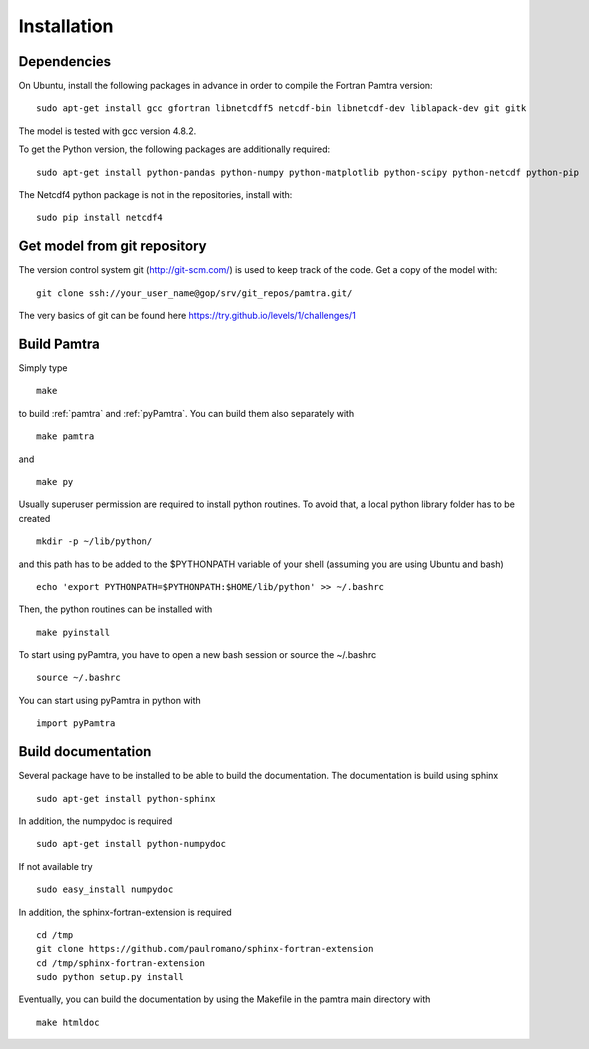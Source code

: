 ..  _installation:


Installation
============


Dependencies
************

On Ubuntu, install the following packages in advance in order to compile the Fortran Pamtra version::

    sudo apt-get install gcc gfortran libnetcdff5 netcdf-bin libnetcdf-dev liblapack-dev git gitk

The model is tested with gcc version 4.8.2.

To get the Python version, the following packages are additionally required::

    sudo apt-get install python-pandas python-numpy python-matplotlib python-scipy python-netcdf python-pip

The Netcdf4 python package is not in the repositories, install with::

    sudo pip install netcdf4

Get model from git repository
*****************************
The version control system git (http://git-scm.com/) is used to keep track of the code. Get a copy of the model with::

    git clone ssh://your_user_name@gop/srv/git_repos/pamtra.git/

The very basics of git can be found here https://try.github.io/levels/1/challenges/1 

Build Pamtra
*******************
Simply type ::

  make

to build :ref:`pamtra` and :ref:`pyPamtra`. You can build them also separately with ::

  make pamtra

and ::

  make py

Usually superuser permission are required to install python routines. To avoid that, a local python library folder has to be created ::
  
  mkdir -p ~/lib/python/

and this path has to be added to the $PYTHONPATH variable of your shell (assuming you are using Ubuntu and bash) ::

  echo 'export PYTHONPATH=$PYTHONPATH:$HOME/lib/python' >> ~/.bashrc

Then, the python routines can be installed with ::

  make pyinstall

To start using pyPamtra, you have to open a new bash session or source the ~/.bashrc ::

  source ~/.bashrc

You can start using pyPamtra in python with ::

  import pyPamtra

Build documentation
*******************

Several package have to be installed to be able to build the documentation. The documentation is build using sphinx ::

    sudo apt-get install python-sphinx

In addition, the numpydoc is required ::

    sudo apt-get install python-numpydoc

If not available try ::

    sudo easy_install numpydoc

In addition, the sphinx-fortran-extension is required ::

    cd /tmp
    git clone https://github.com/paulromano/sphinx-fortran-extension
    cd /tmp/sphinx-fortran-extension
    sudo python setup.py install

Eventually, you can build the documentation by using the Makefile in the pamtra main directory with ::

  make htmldoc
